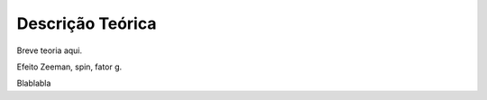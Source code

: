 =================
Descrição Teórica
=================

Breve teoria aqui.

Efeito Zeeman, spin, fator g. 


Blablabla